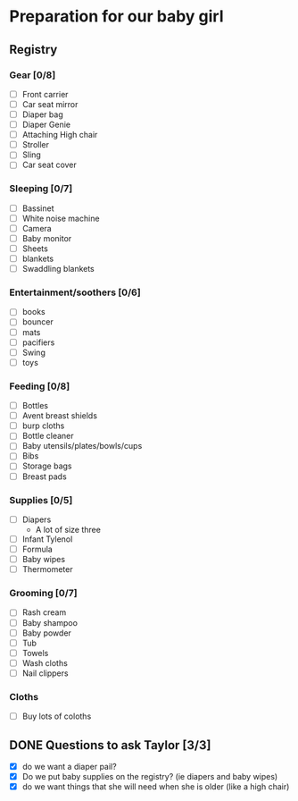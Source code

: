 * Preparation for our baby girl
** Registry
*** Gear [0/8]
    - [ ] Front carrier
    - [ ] Car seat mirror
    - [ ] Diaper bag
    - [ ] Diaper Genie
    - [ ] Attaching High chair
    - [ ] Stroller
    - [ ] Sling
    - [ ] Car seat cover
*** Sleeping [0/7]
    - [ ] Bassinet
    - [ ] White noise machine
    - [ ] Camera
    - [ ] Baby monitor
    - [ ] Sheets
    - [ ] blankets 
    - [ ] Swaddling blankets
*** Entertainment/soothers [0/6]
    - [ ] books
    - [ ] bouncer
    - [ ] mats
    - [ ] pacifiers
    - [ ] Swing
    - [ ] toys
*** Feeding [0/8]
    - [ ] Bottles
    - [ ] Avent breast shields
    - [ ] burp cloths
    - [ ] Bottle cleaner
    - [ ] Baby utensils/plates/bowls/cups
    - [ ] Bibs
    - [ ] Storage bags
    - [ ] Breast pads
*** Supplies [0/5]
    - [ ] Diapers
      - A lot of size three
    - [ ] Infant Tylenol
    - [ ] Formula
    - [ ] Baby wipes
    - [ ] Thermometer
*** Grooming [0/7]
    - [ ] Rash cream
    - [ ] Baby shampoo
    - [ ] Baby powder
    - [ ] Tub
    - [ ] Towels
    - [ ] Wash cloths
    - [ ] Nail clippers
*** Cloths
    - [ ] Buy lots of coloths 
** DONE Questions to ask Taylor [3/3]
   - [X] do we want a diaper pail?
   - [X] Do we put baby supplies on the registry? (ie diapers and baby wipes)
   - [X] do we want things that she will need when she is older (like a high chair)
